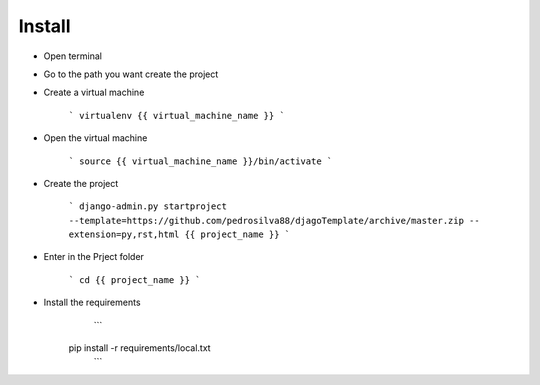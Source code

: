 Install
=========

* Open terminal

* Go to the path you want create the project

* Create a virtual machine

    ```
    virtualenv {{ virtual_machine_name }}
    ```

* Open the virtual machine

    ```
    source {{ virtual_machine_name }}/bin/activate
    ```

* Create the project

    ```
    django-admin.py startproject --template=https://github.com/pedrosilva88/djagoTemplate/archive/master.zip -- extension=py,rst,html {{ project_name }}
    ```

* Enter in the Prject folder

    ```
    cd {{ project_name }}
    ```

* Install the requirements
    ```
   pip install -r requirements/local.txt
    ```

